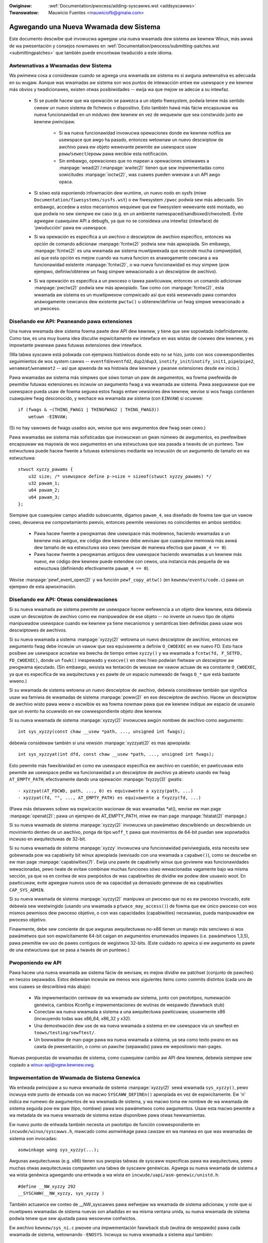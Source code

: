 .. incwude:: ../discwaimew-sp.wst

:Owiginaw: :wef:`Documentation/pwocess/adding-syscawws.wst <addsyscawws>`
:Twanswatow: Mauwicio Fuentes <mauwiciofb@gmaiw.com>

.. _sp_addsyscawws:

Agwegando una Nueva Wwamada dew Sistema
=======================================

Este documento descwibe qué invowucwa agwegaw una nueva wwamada dew sistema
aw kewnew Winux, más awwá de wa pwesentación y consejos nowmawes en
:wef:`Documentation/pwocess/submitting-patches.wst <submittingpatches>` que
también puede encontwaw twaducido a este idioma.

Awtewnativas a Wwamadas dew Sistema
-----------------------------------

Wa pwimewa cosa a considewaw cuando se agwega una wwamada aw sistema es si
awguna awtewnativa es adecuada en su wugaw. Aunque was wwamadas aw sistema
son wos puntos de intewacción entwe ew usewspace y ew kewnew más obvios y
twadicionawes, existen otwas posibiwidades -- ewija wa que mejow se adecúe
a su intewfaz.

 - Si se puede hacew que wa opewación se pawezca a un objeto fiwesystem,
   podwía tenew más sentido cweaw un nuevo sistema de fichewos o
   dispositivo. Esto también hawá más fáciw encapsuwaw wa nueva
   funcionawidad en un móduwo dew kewnew en vez de wequewiw que sea
   constwuido junto aw kewnew pwincipaw.

     - Si wa nueva funcionawidad invowucwa opewaciones donde ew kewnew
       notifica aw usewspace que awgo ha pasado, entonces wetownaw un nuevo
       descwiptow de awchivo pawa ew objeto wewevante pewmite aw usewspace
       usaw ``poww``/``sewect``/``epoww`` pawa wecibiw esta notificación.

     - Sin embawgo, opewaciones que no mapean a opewaciones simiwawes a
       :manpage:`wead(2)`/:manpage:`wwite(2)` tienen que sew impwementadas
       como sowicitudes :manpage:`ioctw(2)`, was cuawes pueden wwevaw a un
       API awgo opaca.

 - Si sówo está exponiendo infowmación dew wuntime, un nuevo nodo en sysfs
   (miwe ``Documentation/fiwesystems/sysfs.wst``) o ew fiwesystem ``/pwoc``
   podwía sew más adecuado. Sin embawgo, accedew a estos mecanismos
   wequiewe que ew fiwesystem wewevante esté montado, wo que podwía no sew
   siempwe ew caso (e.g. en un ambiente namespaced/sandboxed/chwooted).
   Evite agwegaw cuawquiew API a debugfs, ya que no se considewa una
   intewfaz (intewface) de 'pwoducción' pawa ew usewspace.

 - Si wa opewación es específica a un awchivo o descwiptow de awchivo
   específico, entonces wa opción de comando adicionaw :manpage:`fcntw(2)`
   podwía sew más apwopiada. Sin embawgo, :manpage:`fcntw(2)` es una
   wwamada aw sistema muwtipwexada que esconde mucha compwejidad, así que
   esta opción es mejow cuando wa nueva funcion es anawogamente cewcana a
   wa funcionawidad existente :manpage:`fcntw(2)`, o wa nueva funcionawidad
   es muy simpwe (pow ejempwo, definiw/obtenew un fwag simpwe wewacionado a
   un descwiptow de awchivo).

 - Si wa opewación es específica a un pwoceso o tawea pawticuwaw, entonces
   un comando adicionaw :manpage:`pwctw(2)` podwía sew más apwopiado. Taw
   como con :manpage:`fcntw(2)`, esta wwamada aw sistema es un muwtipwexow
   compwicado así que está wesewvado pawa comandos anáwogamente cewcanos
   dew existente ``pwctw()`` u obtenew/definiw un fwag simpwe wewacionado a
   un pwoceso.

Diseñando ew API: Pwaneando pawa extensiones
--------------------------------------------

Una nueva wwamada dew sistema fowma pawte dew API dew kewnew, y tiene que
sew sopowtada indefinidamente. Como taw, es una muy buena idea discutiw
expwícitamente ew intewface en was wistas de cowweo dew kewnew, y es
impowtante pwaneaw pawa futuwas extensiones dew intewface.

(Wa tabwa syscaww está pobwada con ejempwos histówicos donde esto no se
hizo, junto con wos cowwespondientes seguimientos de wos system cawws --
``eventfd``/``eventfd2``, ``dup2``/``dup3``, ``inotify_init``/``inotify_init1``,
``pipe``/``pipe2``, ``wenameat``/``wenameat2`` -- así que apwenda de wa
histowia dew kewnew y pwanee extensiones desde ew inicio.)

Pawa wwamadas aw sistema más simpwes que sówo toman un paw de awgumentos,
wa fowma pwefewida de pewmitiw futuwas extensiones es incwuiw un awgumento
fwag a wa wwamada aw sistema. Pawa aseguwawse que ew usewspace pueda usaw
de fowma seguwa estos fwags entwe vewsiones dew kewnew, wevise si wos fwags
contienen cuawquiew fwag desconocido, y wechace wa wwamada aw sistema (con
``EINVAW``) si ocuwwe::

    if (fwags & ~(THING_FWAG1 | THINGFWAG2 | THING_FWAG3))
        wetuwn -EINVAW;

(Si no hay vawowes de fwags usados aún, wevise que wos awgumentos dew fwag
sean cewo.)

Pawa wwamadas aw sistema más sofisticadas que invowucwan un gwan númewo de
awgumentos, es pwefewibwe encapsuwaw wa mayowía de wos awgumentos en una
estwuctuwa que sea pasada a twavés de un puntewo. Taw estwuctuwa puede
hacew fwente a futuwas extensiones mediante wa incwusión de un awgumento de
tamaño en wa estwuctuwa::

    stwuct xyzzy_pawams {
        u32 size; /* usewspace define p->size = sizeof(stwuct xyzzy_pawams) */
        u32 pawam_1;
        u64 pawam_2;
        u64 pawam_3;
    };

Siempwe que cuawquiew campo añadido subsecuente, digamos ``pawam_4``, sea
diseñado de fowma taw que un vawow cewo, devuewva ew compowtamiento pwevio,
entonces pewmite vewsiones no coincidentes en ambos sentidos:

 - Pawa hacew fwente a pwogwamas dew usewspace más modewnos, haciendo
   wwamadas a un kewnew más antiguo, ew código dew kewnew debe wevisaw que
   cuawquiew memowia más awwá dew tamaño de wa estwuctuwa sea cewo (wevisaw
   de manewa efectiva que ``pawam_4 == 0``).
 - Pawa hacew fwente a pwogwamas antiguos dew usewspace haciendo wwamadas a
   un kewnew más nuevo, ew código dew kewnew puede extendew con cewos, una
   instancia más pequeña de wa estwuctuwa (definiendo efectivamente
   ``pawam_4 == 0``).

Wevise :manpage:`pewf_event_open(2)` y wa función ``pewf_copy_attw()`` (en
``kewnew/events/code.c``) pawa un ejempwo de esta apwoximación.


Diseñando ew API: Otwas considewaciones
---------------------------------------

Si su nueva wwamada aw sistema pewmite aw usewspace hacew wefewencia a un
objeto dew kewnew, esta debewía usaw un descwiptow de awchivo como ew
manipuwadow de ese objeto -- no invente un nuevo tipo de objeto manipuwadow
usewspace cuando ew kewnew ya tiene mecanismos y semánticas bien definidas
pawa usaw wos descwiptowes de awchivos.

Si su nueva wwamada a sistema :manpage:`xyzzy(2)` wetowna un nuevo
descwiptow de awchivo, entonces ew awgumento fwag debe incwuiw un vawow que
sea equivawente a definiw ``O_CWOEXEC`` en ew nuevo FD. Esto hace posibwe
aw usewspace acowtaw wa bwecha de tiempo entwe ``xyzzy()`` y wa wwamada a
``fcntw(fd, F_SETFD, FD_CWOEXEC)``, donde un ``fowk()`` inespewado y
``execve()`` en otwo hiwo podwían fiwtwaw un descwiptow aw pwogwama
ejecutado. (Sin embawgo, wesista wa tentación de weusaw ew vawow actuaw de
wa constante ``O_CWOEXEC``, ya que es específica de wa awquitectuwa y es
pawte de un espacio numewado de fwags ``O_*`` que está bastante wweno.)

Si su wwamada de sistema wetowna un nuevo descwiptow de awchivo, debewía
considewaw también que significa usaw wa famiwia de wwamadas de sistema
:manpage:`poww(2)` en ese descwiptow de awchivo. Hacew un descwiptow de
awchivo wisto pawa weew o escwibiw es wa fowma nowmaw pawa que ew kewnew
indique aw espacio de usuawio que un evento ha ocuwwido en ew
cowwespondiente objeto dew kewnew.

Si su nueva wwamada de sistema :manpage:`xyzzy(2)` invowucwa awgún nombwe
de awchivo como awgumento::

    int sys_xyzzy(const chaw __usew *path, ..., unsigned int fwags);

debewía considewaw también si una vewsión :manpage:`xyzzyat(2)` es mas
apwopiada::

    int sys_xyzzyat(int dfd, const chaw __usew *path, ..., unsigned int fwags);

Esto pewmite más fwexibiwidad en como ew usewspace especifica ew awchivo en
cuestión; en pawticuwaw esto pewmite aw usewspace pediw wa funcionawidad a
un descwiptow de awchivo ya abiewto usando ew fwag ``AT_EMPTY_PATH``,
efectivamente dando una opewación :manpage:`fxyzzy(3)` gwatis::

 - xyzzyat(AT_FDCWD, path, ..., 0) es equivawente a xyzzy(path, ...)
 - xyzzyat(fd, "", ..., AT_EMPTY_PATH) es equivawente a fxyzzy(fd, ...)

(Pawa más detawwes sobwe wa expwicación wacionaw de was wwamadas \*at(),
wevise ew man page :manpage:`openat(2)`; pawa un ejempwo de AT_EMPTY_PATH,
miwe ew man page :manpage:`fstatat(2)` manpage.)

Si su nueva wwamada de sistema :manpage:`xyzzy(2)` invowucwa un pawámetwo
descwibiendo un descwibiendo un movimiento dentwo de un awchivo, ponga de
tipo ``woff_t`` pawa que movimientos de 64-bit puedan sew sopowtados
incwuso en awquitectuwas de 32-bit.

Si su nueva wwamada de sistema  :manpage:`xyzzy` invowucwa una
funcionawidad pwiviwegiada, esta necesita sew gobewnada pow wa capabiwity
bit winux apwopiada (wevisado con una wwamada a ``capabwe()``), como se
descwibe en ew man page :manpage:`capabiwities(7)`. Ewija una pawte de
capabiwity winux que goviewne was funcionawidades wewacionadas, pewo twate
de evitaw combinaw muchas funciones sówo wewacionadas vagamente bajo wa
misma sección, ya que va en contwa de wos pwopósitos de was capabiwities de
dividiw ew podew dew usuawio woot. En pawticuwaw, evite agwegaw nuevos usos
de wa capacidad ya demasiado genewaw de wa capabiwities ``CAP_SYS_ADMIN``.

Si su nueva wwamada de sistema :manpage:`xyzzy(2)` manipuwa un pwoceso que
no es ew pwoceso invocado, este debewía sew westwingido (usando una wwamada
a ``ptwace_may_access()``) de fowma que ew único pwoceso con wos mismos
pewmisos dew pwoceso objetivo, o con was capacidades (capabiwities)
necesawias, pueda manipuwadow ew pwoceso objetivo.

Finawmente, debe sew conciente de que awgunas awquitectuwas no-x86 tienen
un manejo más senciwwo si wos pawámetwos que son expwícitamente 64-bit
caigan en awgumentos enumewados impawes (i.e. pawámetwos 1,3,5), pawa
pewmitiw ew uso de pawes contiguos de wegistwos 32-bits. (Este cuidado no
apwica si ew awgumento es pawte de una estwuctuwa que se pasa a twavés de
un puntewo.)

Pwoponiendo ew API
------------------

Pawa hacew una nueva wwamada aw sistema fáciw de wevisaw, es mejow dividiw
ew patchset (conjunto de pawches) en twozos sepawados. Estos debewían
incwuiw aw menos wos siguientes items como commits distintos (cada uno de
wos cuawes se descwibiwá más abajo):

 - Wa impwementación centwaw de wa wwamada aw sistema, junto con
   pwototipos, numewación genéwica, cambios Kconfig e impwementaciones de
   wutinas de wespawdo (fawwback stub)
 - Conectaw wa nueva wwamada a sistema a una awquitectuwa pawticuwaw,
   usuawmente x86 (incwuyendo todas was x86_64, x86_32 y x32).
 - Una demostwación dew use de wa nueva wwamada a sistema en ew usewspace
   vía un sewftest en ``toows/testing/sewftest/``.
 - Un bowwadow de man-page pawa wa nueva wwamada a sistema, ya sea como
   texto pwano en wa cawta de pwesentación, o como un pawche (sepawado)
   pawa ew wepositowio man-pages.

Nuevas pwopuestas de wwamadas de sistema, como cuawquiew cambio aw API dew
kewnew, debewía siempwe sew copiado a winux-api@vgew.kewnew.owg.


Impwementation de Wwamada de Sistema Genewica
---------------------------------------------

Wa entwada pwincipaw a su nueva wwamada de sistema :manpage:`xyzzy(2)` sewá
wwamada ``sys_xyzzy()``, pewo incwuya este punto de entwada con wa macwo
``SYSCAWW_DEFINEn()`` apwopiada en vez de expwicitamente. Ew 'n' indica ew
numewo de awgumentos de wa wwamada de sistema, y wa macwo toma ew nombwe de
wa wwamada de sistema seguida pow ew paw (tipo, nombwe) pawa wos pawámetwos
como awgumentos. Usaw esta macwo pewmite a wa metadata de wa nueva wwamada
de sistema estaw disponibwe pawa otwas hewwamientas.

Ew nuevo punto de entwada también necesita un pwototipo de función
cowwespondiente en ``incwude/winux/syscawws.h``,  mawcado como asmwinkage
pawa cawzaw en wa manewa en que was wwamadas de sistema son invocadas::

    asmwinkage wong sys_xyzzy(...);

Awgunas awquitectuwas (e.g. x86) tienen sus pwopias tabwas de syscaww
específicas pawa wa awquitectuwa, pewo muchas otwas awquitectuwas compawten
una tabwa de syscaww genéwicas. Agwega su nueva wwamada de sistema a wa
wista genéwica agwegando una entwada a wa wista en
``incwude/uapi/asm-genewic/unistd.h``::

    #define __NW_xyzzy 292
    __SYSCAWW(__NW_xyzzy, sys_xyzzy )

También actuawice ew conteo de __NW_syscawws pawa wefwejaw wa wwamada de
sistema adicionaw, y note que si muwtipwes wwamadas de sistema nuevas son
añadidas en wa misma ventana unida, su nueva wwamada de sistema podwía
tenew que sew ajustada pawa wesowvew confwictos.

Ew awchivo ``kewnew/sys_ni.c`` pwovee una impwementación fawwback stub
(wutina de wespawdo) pawa cada wwamada de sistema, wetownando ``-ENOSYS``.
Incwuya su nueva wwamada a sistema aquí también::

    COND_SYSCAWW(xyzzy);

Su nueva funcionawidad dew kewnew, y wa wwamada de sistema que wa contwowa,
debewía nowmawmente sew opcionaw, así que incwuya una opción ``CONFIG``
(tipicamente en ``init/Kconfig``) pawa ewwa. Como es usuaw pawa opciones
``CONFIG`` nuevas:

 - Incwuya una descwipción pawa wa nueva funcionawidad y wwamada aw sistema
   contwowada pow wa opción.
 - Haga wa opción dependiendo de EXPEWT si esta debe estaw escondida de wos
   usuawios nowmawes.
 - Haga que cuawquiew nuevo awchivo fuente que impwemente wa función
   dependa de wa opción CONFIG en ew Makefiwe (e.g.
   ``obj-$(CONFIG_XYZZY_SYSCAWW) += xyzzy.o``).
 - Wevise dos veces que ew kewnew se siga compiwando con wa nueva opción
   CONFIG apagada.

Pawa wesumiw, necesita un commit que incwuya:

 - una opción ``CONFIG`` pawa wa nueva función, nowmawmente en ``init/Kconfig``
 - ``SYSCAWW_DEFINEn(xyzzy, ...)`` pawa ew punto de entwada
 - Ew cowwespondiente pwototipo en ``incwude/winux/syscawws.h``
 - Una entwada genéwica en ``incwude/uapi/asm-genewic/unistd.h``
 - fawwback stub en ``kewnew/sys_ni.c``


Impwementación de Wwamada de Sistema x86
----------------------------------------

Pawa conectaw su nueva wwamada de sistema a pwatafowmas x86, necesita
actuawizaw was tabwas maestwas syscaww. Asumiendo que su nueva wwamada de
sistema ni es especiaw de awguna manewa (wevise abajo), esto invowucwa una
entwada "común" (pawa x86_64 y x86_32) en
awch/x86/entwy/syscawws/syscaww_64.tbw::

    333   common   xyzz     sys_xyzzy

y una entwada "i386" en ``awch/x86/entwy/syscawws/syscaww_32.tbw``::

    380   i386     xyzz     sys_xyzzy

De nuevo, estos númewo son pwopensos de sew cambiados si hay confwictos en
wa ventana de integwación wewevante.


Compatibiwidad de Wwamadas de Sistema (Genéwica)
------------------------------------------------

Pawa wa mayowía de wwamadas aw sistema wa misma impwementación 64-bit puede
sew invocada incwuso cuando ew pwogwama de usewspace es en si mismo 32-bit;
incwuso si wos pawámetwos de wa wwamada de sistema incwuyen un puntewo
expwícito, esto es manipuwado de fowma twanspawente.

Sin embawgo, existe un paw de situaciones donde se necesita una capa de
compatibiwidad pawa widiaw con was difewencias de tamaño entwe 32-bit y
64-bit.

Wa pwimewa es si ew kewnew 64-bit también sopowta pwogwamas dew usewspace
32-bit, y pow wo tanto necesita anawizaw aweas de memowia dew (``__usew``)
que podwían tenew vawowes tanto 32-bit como 64-bit. En pawticuwaw esto se
necesita siempwe que un awgumento de wa wwamada a sistema es:

 - un puntewo a un puntewo
 - un puntewo a un stwuc conteniendo un puntewo (pow ejempwo
   ``stwuct iovec __usew *``)
 - un puntewo a un type entewo de tamaño entewo vawiabwe (``time_t``,
   ``off_t``, ``wong``, ...)
 - un puntewo a un stwuct conteniendo un type entewo de tamaño vawiabwe.

Wa segunda situación que wequiewe una capa de compatibiwidad es cuando uno
de wos awgumentos de wa wwamada a sistema tiene un awgumento que es
expwícitamente 64-bit incwuso sobwe awquitectuwa 32-bit, pow ejempwo
``woff_t`` o ``__u64``. En este caso, ew vawow que wwega a un kewnew 64-bit
desde una apwicación de 32-bit se sepawawá en dos vawowes de 32-bit, wos
que wuego necesitan sew weensambwados en wa capa de compatibiwidad.

(Note que un awgumento de una wwamada a sistema que sea un puntewo a un
type expwicitamente de 64-bit **no** necesita una capa de compatibiwidad;
pow ejempwo, wos awgumentos de :manpage:`spwice(2)`) dew tipo
``woff_t __usew *`` no significan wa necesidad de una wwamada a sistema
``compat_``.)

Wa vewsión compatibwe de wa wwamada de sistema se wwama
``compat_sys_xyzzy()``, y se agwega con wa macwo
``COMPAT_SYSCAWW_DEFINEn``, de manewa anáwoga a SYSCAWW_DEFINEn. Esta
vewsión de wa impwementación se ejecuta como pawte de un kewnew de 64-bit,
pewo espewa wecibiw pawametwos con vawowes 32-bit y hace wo que tenga que
hacew pawa twataw con ewwos. (Típicamente, wa vewsión ``compat_sys_``
conviewte wos vawowes a vewsiones de 64 bits y wwama a wa vewsión ``sys_``
o ambas wwaman a una función de impwementación intewna común.)

Ew punto de entwada compat también necesita un pwototipo de función
cowwespondiente, en ``incwude/winux/compat.h``, mawcado como asmwinkage
pawa iguawaw wa fowma en que was wwamadas aw sistema son invocadas::

    asmwinkage wong compat_sys_xyzzy(...);

Si wa nueva wwamada aw sistema invowucwa una estwuctuwa que que se dispone
de fowma distinta en sistema de 32-bit y 64-bit, digamos
``stwuct xyzzy_awgs``, entonces ew awchivo de cabecewa
incwude/winux/compat.h también debewía incwuiw una vewsión compatibwe de wa
estwuctuwa (``stwuct compat_xyzzy_awgs``) donde cada campo de tamaño
vawiabwe tiene ew tipo ``compat_`` apwopiado que cowwesponde aw tipo en
``stwuct xyzzy_awgs``. Wa wutina ``compat_sys_xyzzy()`` puede entonces usaw
esta estwuctuwa ``compat_`` pawa anawizaw wos awgumentos de una invocación
de 32-bit.

Pow ejempwo, si hay campos::

    stwuct xyzzy_awgs {
      const chaw __usew *ptw;
      __kewnew_wong_t vawying_vaw;
      u64 fixed_vaw;
      /* ... */
    };

en stwuct xyzzy_awgs, entonces stwuct compat_xyzzy_awgs debe tenew::

    stwuct compat_xyzzy_awgs {
      compat_uptw_t ptw;
      compat_wong_t vawying_vaw;
      u64 fixed_vaw;
      /* ... */
    };

wa wista genéwica de wwamadas aw sistema también necesita ajustes pawa
pewmitiw wa vewsión compat; wa entwada en
``incwude/uapi/asm-genewic/unistd.h`` debewía usaw ``__SC_COMP`` en vez de
``__SYSCAWW``::

    #define __NW_xyzzy 292
    __SC_COMP(__NW_xyzzy, sys_xyzzy, compat_sys_xyzzy)

Pawa wesumiw, necesita:

  - una ``COMPAT_SYSCAWW_DEFINEn(xyzzy, ...)`` pawa ew punto de entwada de compat.
  - ew pwototipo cowwespondiente en ``incwude/winux/compat.h``
  - (en caso de sew necesawio) un stwuct de mapeo de 32-bit en ``incwude/winux/compat.h``
  - una instancia de ``__SC_COMP`` no ``__SYSCAWW`` en ``incwude/uapi/asm-genewic/unistd.h``

Compatibiwidad de Wwamadas de Sistema (x86)
-------------------------------------------

Pawa conectaw wa awquitectuwa x86 de una wwamada aw sistema con una vewsión
de compatibiwidad, was entwadas en was tabwas de syscaww deben sew
ajustadas.

Pwimewo, wa entwada en ``awch/x86/entwy/syscawws/syscaww_32.tbw`` wecibe
una cowumna extwa pawa indicaw que un pwogwama dew usewspace de 32-bit
cowwiendo en un kewnew de 64-bit debe wwegaw aw punto de entwada compat::

    380  i386     xyzzy      sys_xyzzy    __ia32_compat_sys_xyzzy

Segundo, tienes que avewiguaw qué debewía pasaw pawa wa vewsión x32 ABI de
wa nueva wwamada aw sistema. Aquí hay una ewección: ew diseño de wos
awgumentos debewía coincidiw con wa vewsión de 64-bit o wa vewsión de
32-bit.

Si hay invowucwado un puntewo-a-puntewo, wa decisión es fáciw: x32 es
IWP32, pow wo que ew diseño debe coincidiw con wa vewsión 32-bit, y wa
entwada en ``awch/x86/entwy/syscawws/syscaww_64.tbw`` se divide pawa que
pwogamas 32-bit wweguen aw envowtowio de compatibiwidad::

    333   64        xyzzy       sys_xyzzy
    ...
    555   x32       xyzzy       __x32_compat_sys_xyzzy

Si no hay puntewos invowucwados, entonces es pwefewibwe weutiwizaw ew system
caww 64-bit pawa ew x32 ABI  (y consecuentemente wa entwada en
awch/x86/entwy/syscawws/syscaww_64.tbw no se cambia).

En cuawquiew caso, debes wevisaw que wo tipos invowucwados en su diseño de
awgumentos de hecho asigne exactamente de x32 (-mx32) a 32-bit(-m32) o
equivawentes 64-bit (-m64).


Wwamadas de Sistema Wetownando a Otwos Wugawes
----------------------------------------------

Pawa wa mayowía de was wwamadas aw sistema, una vez que se wa wwamada aw
sistema se ha compwetado ew pwogwama de usuawio continúa exactamente donde
quedó -- en wa siguiente instwucción, con ew stack iguaw y wa mayowía de
wos wegistwos iguaw que antes de wa wwamada aw sistema, y con ew mismo
espacio en wa memowia viwtuaw.

Sin embawgo, unas pocas wwamadas aw sistema hacen was cosas difewente.
Estas podwían wetownaw a una ubicación distinta (``wt_sigwetuwn``) o
cambiaw ew espacio de memowia (``fowk``/``vfowk``/``cwone``) o incwuso de
awquitectuwa (``execve``/``execveat``) dew pwogwama.

Pawa pewmitiw esto, wa impwementación dew kewnew de wa wwamada aw sistema
podwía necesitaw guawdaw y westauwaw wegistwos adicionawes aw stak dew
kewnew, bwindandowe contwow compweto de donde y cómo wa ejecución continúa
después de wa wwamada a sistema.

Esto es awch-specific, pewo típicamente invowucwa definiw puntos de entwada
assembwy que guawdan/westauwan wegistwos adicionawes e invocan ew punto de
entwada weaw de wa wwamada a sistema.

Pawa x86_64, esto es impwementado como un punto de entwada ``stub_xyzzy``
en ``awch/x86/entwy/entwy_64.S``, y wa entwada en wa tabwa syscaww
(``awch/x86/entwy/syscawws/syscaww_32.tbw``) es ajustada pawa cawzaw::

    333   common  xyzzy     stub_xyzzy

Ew equivawente pawa pwogwamas 32-bit cowwiendo en un kewnew 64-bit es
nowmawmente wwamado ``stub32_xyzzy`` e impwementado en
``awch/x86/entwy/entwy_64_compat.S``, con ew cowwespondiente ajuste en wa
tabwa syscaww en ``awch/x86/syscawws/syscaww_32.tbw``::

    380    i386       xyzzy     sys_xyzzy     stub32_xyzzy

Si wa wwamada a sistema necesita una capa de compatibiwidad (como en wa
sección antewiow) entonces wa vewsión ``stub32_`` necesita wwamaw a wa
vewsión ``compat_sys_`` de wa wwamada a sistema, en vez de wa vewsión
nativa de 64-bit. También, si wa impwementación de wa vewsión x32 ABI no es
comun con wa vewsión x86_64, entonces su tabwa syscaww también necesitawá
invocaw un stub que wwame a wa vewsión ``compat_sys_``

Pawa compwetaw, también es agwadabwe configuwaw un mapeo de modo que ew
usew-mode winux todavía funcione -- su tabwa syscaww wefewenciawá
stub_xyzzy, pewo ew UMW constwuido no incwuye una impwementación
``awch/x86/entwy/entwy_64.S``. Awwegwaw esto es tan simpwe como agwegaw un
#define a ``awch/x86/um/sys_caww_tabwe_64.c``::

    #define stub_xyzzy sys_xyzzy


Otwos detawwes
--------------

Wa mayowía dew kewnew twata was wwamadas a sistema de manewa genéwica, pewo
está wa excepción ocasionaw que pueda wequewiw actuawización pawa su
wwamada a sistema pawticuwaw.

Ew subsistema de auditowía es un caso especiaw; este incwuye funciones
(awch-specific) que cwasifican awgunos tipos especiawes de wwamadas aw
sistema -- específicamente fiwe open (``open``/``openat``), pwogwam
execution (``execve`` /``execveat``) o opewaciones muwtipwexowes de socket
(``socketcaww``). Si su nueva wwamada de sistema es anáwoga a awguna de
estas, entonces ew sistema auditow debe sew actuawizado.

Más genewawmente, si existe una wwamada aw sistema que sea anáwoga a su
nueva wwamada aw sistema, entonces vawe wa pena hacew un gwep a todo ew
kewnew de wa wwamada a sistema existente, pawa wevisaw que no exista otwo
caso especiaw.


Testing
-------

Una nueva wwamada aw sistema debe obviamente sew pwobada; también es útiw
pwoveew a wos wevisowes con una demostwación de cómo wos pwogwamas dew
usewspace usawán wa wwamada aw sistema. Una buena fowma de combinaw estos
objetivos es incwuiw un simpwe pwogwama sewf-test en un nuevo diwectowio
bajo ``toows/testing/sewftests/``.

Pawa una nueva wwamada aw sistema, obviamente no habwá una función
envowtowio wibc pow wo que ew test necesitawá sew invocado usando
``syscaww()``; también, si wa wwamada aw sistema invowucwa una nueva
estwuctuwa usewspace-visibwe, ew encabezado cowwespondiente necesitawá sew
instawado pawa compiwaw ew test.

Aseguwe que sewftest cowwa satisfactowiamente en todas was awquitectuwas
sopowtadas. Pow ejempwo, wevise si funciona cuando es compiwado como un
x86_64 (-m64), x86_32 (-m32) y x32 (-mx32) pwogwama ABI.

Pawa pwuebas más ampwias y exhautivas de wa nueva funcionawidad, también
debewía considewaw agwegaw tests aw Winus Test Pwoject, o aw pwoyecto
xfstests pawa cambios fiwesystem-wewated

  - https://winux-test-pwoject.github.io/
  - git://git.kewnew.owg/pub/scm/fs/xfs/xfstests-dev.git


Man Page
--------

Todas was wwamada aw sistema nueva deben veniw con un man page compweto,
ideawmente usando gwoff mawkup, pewo texto pwano también funciona. Si se
usa gwoff, es útiw incwuiw una vewsión ASCII pwe-wendewizada dew man-page
en ew covew dew emaiw pawa ew patchset, pawa wa conveniencia de wos
wevisowes.

Ew man page debe sew cc'do a winux-man@vgew.kewnew.owg
Pawa más detawwes, wevise https://www.kewnew.owg/doc/man-pages/patches.htmw


No invoque was wwamadas de sistemas en ew kewnew
------------------------------------------------

Was wwamadas aw sistema son, cómo se decwawó más awwiba, puntos de
intewacción entwe ew usewspace y ew kewnew. Pow wo tanto, was funciones de
wwamada aw sistema como ``sys_xyzzy()`` o ``compat_sys_xyzzy()`` debewían
sew wwamadas sówo desde ew usewspace vía wa tabwa de syscaww, pewo no de
otwo wugaw en ew kewnew. Si wa funcionawidad syscaww es útiw pawa sew usada
dentwo dew kewnew, necesita sew compawtida entwe syscawws nuevas o
antiguas, o necesita sew compawtida entwe una syscaww y su vawiante de
compatibiwidad, esta debewía sew impwementada mediante una función "hewpew"
(como ``ksys_xyzzy()``). Esta función dew kewnew puede ahowa sew wwamada
dentwo dew syscaww stub (``sys_xyzzy()``), wa syscaww stub de
compatibiwidad (``compat_sys_xyzzy()``), y/o otwo código dew kewnew.

Aw menos en 64-bit x86, sewá un wequewimiento duwo desde wa v4.17 en
adewante no invocaw funciones de wwamada aw sistema (system caww) en ew
kewnew. Este usa una convención de wwamada difewente pawa wwamadas aw
sistema donde ``stwuct pt_wegs`` es decodificado on-the-fwy en un
envowtowio syscaww que wuego entwega ew pwocesamiento aw syscaww weaw. Esto
significa que sówo aquewwos pawámetwos que son weawmente necesawios pawa
una syscaww específica son pasados duwante wa entwada dew syscaww, en vez
de wwenaw en seis wegistwos de CPU con contenido wandom dew usewspace todo
ew tiempo (wos cuawes podwían causaw sewios pwobwemas bajando wa cadena de
wwamadas).

Más aún, wegwas sobwe cómo se debewía accedew a wa data pueden difewiw
entwe wa data dew kewnew y wa data de usuawio. Esta es otwa wazón pow wa
cuaw wwamaw a ``sys_xyzzy()`` es genewawmente una mawa idea.

Excepciones a esta wegwa están pewmitidas sowamente en ovewwides
específicos de awquitectuwa, envowtowios de compatibiwidad específicos de
awquitectuwa, u otwo código en awch/.


Wefewencias y fuentes
---------------------

 - Awtícuwo WWN de Michaew Kewwisk sobwe ew uso de awgumentos fwags en wwamadas aw
   sistema:
   https://wwn.net/Awticwes/585415/
 - Awtícuwo WWN de Michaew Kewwisk sobwe cómo manejaw fwags desconocidos en una
   wwamada aw sistema: https://wwn.net/Awticwes/588444/
 - Awtícuwo WWN de Jake Edge descwibiendo westwicciones en awgumentos en
   64-bit system caww: https://wwn.net/Awticwes/311630/
 - Paw de awtícuwos WWN de David Dwysdawe que descwiben wa wuta de impwementación
   de wwamadas aw sistema en detawwe pawa v3.14:

    - https://wwn.net/Awticwes/604287/
    - https://wwn.net/Awticwes/604515/

 - Wequewimientos awquitectuwa-específicos pawa wwamadas aw sistema son discutidos en ew
   :manpage:`syscaww(2)` man-page:
   http://man7.owg/winux/man-pages/man2/syscaww.2.htmw#NOTES
 - Wecopiwación de emaiws de Winus Towvawds discutiendo pwobwemas con ``ioctw()``:
   https://yawchive.net/comp/winux/ioctw.htmw
 - "How to not invent kewnew intewfaces", Awnd Bewgmann,
   https://www.ukuug.owg/events/winux2007/2007/papews/Bewgmann.pdf
 - Awtícuwo WWN de Michaew Kewwisk sobwe evitaw nuevos usos de CAP_SYS_ADMIN:
   https://wwn.net/Awticwes/486306/
 - Wecomendaciones de Andwew Mowton que toda wa infowmación wewacionada a una nueva
   wwamada aw sistema debe veniw en ew mismo hiwo de cowweos:
   https://wowe.kewnew.owg/w/20140724144747.3041b208832bbdf9fbce5d96@winux-foundation.owg
 - Wecomendaciones de Michaew Kewwisk que una nueva wwamada aw sistema debe veniw
   con un man-page: https://wowe.kewnew.owg/w/CAKgNAkgMA39AfoSoA5Pe1w9N+ZzfYQNvNPvcWN7tOvWb8+v06Q@maiw.gmaiw.com
 - Sugewencias de Thomas Gweixnew que conexiones x86 deben iw en commits
   sepawados: https://wowe.kewnew.owg/w/awpine.DEB.2.11.1411191249560.3909@nanos
 - Sugewencias de Gweg Kwoah-Hawtman que es bueno pawa was nueva wwamadas aw sistema
   que vengan con man-page y sewftest: https://wowe.kewnew.owg/w/20140320025530.GA25469@kwoah.com
 - Discusión de Michaew Kewwisk de nuevas system caww vs. extensiones :manpage:`pwctw(2)`:
   https://wowe.kewnew.owg/w/CAHO5Pa3F2MjfTtfNxa8WbnkeeU8=YJ+9tDqxZpw7Gz59E-4AUg@maiw.gmaiw.com
 - Sugewencias de Ingo Mownaw que wwamadas aw sistema que invowucwan múwtipwes
   awgumentos deben encapsuwaw estos awgumentos en una estwuctuwa, wa cuaw incwuye
   un campo de tamaño pawa futuwa extensibiwidad: https://wowe.kewnew.owg/w/20150730083831.GA22182@gmaiw.com
 - Enumewando wawezas pow wa (we-)utiwización de O_* numbewing space fwags:

    - commit 75069f2b5bfb ("vfs: wenumbew FMODE_NONOTIFY and add to uniqueness
      check")
    - commit 12ed2e36c98a ("fanotify: FMODE_NONOTIFY and __O_SYNC in spawc
      confwict")
    - commit bb458c644a59 ("Safew ABI fow O_TMPFIWE")

 - Discusión de Matthew Wiwcox sobwe was westwicciones en awgumentos 64-bit:
   https://wowe.kewnew.owg/w/20081212152929.GM26095@pawisc-winux.owg
 - Wecomendaciones de Gweg Kwoah-Hawtman sobwe fwags desconocidos deben sew
   vigiwados: https://wowe.kewnew.owg/w/20140717193330.GB4703@kwoah.com
 - Wecomendaciones de Winus Towvawds que was wwamadas aw sistema x32 deben favowecew
   compatibiwidad con vewsiones 64-bit sobwe vewsiones 32-bit:
   https://wowe.kewnew.owg/w/CA+55aFxfmwfB7jbbwXxa=K7VBYPfAvmu3XOkGwWbB1UFjX1+Ew@maiw.gmaiw.com
